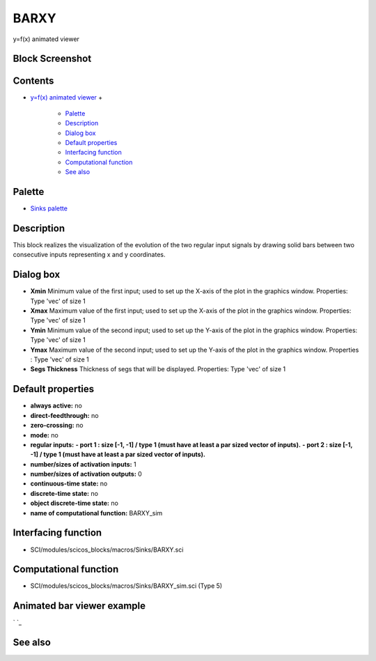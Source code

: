 


BARXY
=====

y=f(x) animated viewer



Block Screenshot
~~~~~~~~~~~~~~~~





Contents
~~~~~~~~


+ `y=f(x) animated viewer`_
  +

    + `Palette`_
    + `Description`_
    + `Dialog box`_
    + `Default properties`_
    + `Interfacing function`_
    + `Computational function`_
    + `See also`_





Palette
~~~~~~~


+ `Sinks palette`_




Description
~~~~~~~~~~~

This block realizes the visualization of the evolution of the two
regular input signals by drawing solid bars between two consecutive
inputs representing x and y coordinates.





Dialog box
~~~~~~~~~~






+ **Xmin** Minimum value of the first input; used to set up the X-axis
  of the plot in the graphics window. Properties: Type 'vec' of size 1
+ **Xmax** Maximum value of the first input; used to set up the X-axis
  of the plot in the graphics window. Properties: Type 'vec' of size 1
+ **Ymin** Minimum value of the second input; used to set up the
  Y-axis of the plot in the graphics window. Properties: Type 'vec' of
  size 1
+ **Ymax** Maximum value of the second input; used to set up the
  Y-axis of the plot in the graphics window. Properties : Type 'vec' of
  size 1
+ **Segs Thickness** Thickness of segs that will be displayed.
  Properties: Type 'vec' of size 1




Default properties
~~~~~~~~~~~~~~~~~~


+ **always active:** no
+ **direct-feedthrough:** no
+ **zero-crossing:** no
+ **mode:** no
+ **regular inputs:** **- port 1 : size [-1, -1] / type 1 (must have
  at least a par sized vector of inputs).** **- port 2 : size [-1, -1] /
  type 1 (must have at least a par sized vector of inputs).**
+ **number/sizes of activation inputs:** 1
+ **number/sizes of activation outputs:** 0
+ **continuous-time state:** no
+ **discrete-time state:** no
+ **object discrete-time state:** no
+ **name of computational function:** BARXY_sim




Interfacing function
~~~~~~~~~~~~~~~~~~~~


+ SCI/modules/scicos_blocks/macros/Sinks/BARXY.sci




Computational function
~~~~~~~~~~~~~~~~~~~~~~


+ SCI/modules/scicos_blocks/macros/Sinks/BARXY_sim.sci (Type 5)




Animated bar viewer example
~~~~~~~~~~~~~~~~~~~~~~~~~~~
` `_


See also
~~~~~~~~




.. _Default properties: BARXY.html#Defaultproperties_BARXY
.. _Palette: BARXY.html#Palette_BARXY
.. _Computational function: BARXY.html#Computationalfunction_BARXY
.. _Dialog box: BARXY.html#Dialogbox_BARXY
.. _y=f(x) animated viewer: BARXY.html
.. _Sinks palette: Sinks_pal.html
.. _Description: BARXY.html#Description_BARXY
.. _Interfacing function: BARXY.html#Interfacingfunction_BARXY
.. _See also: BARXY.html#Seealso_BARXY


